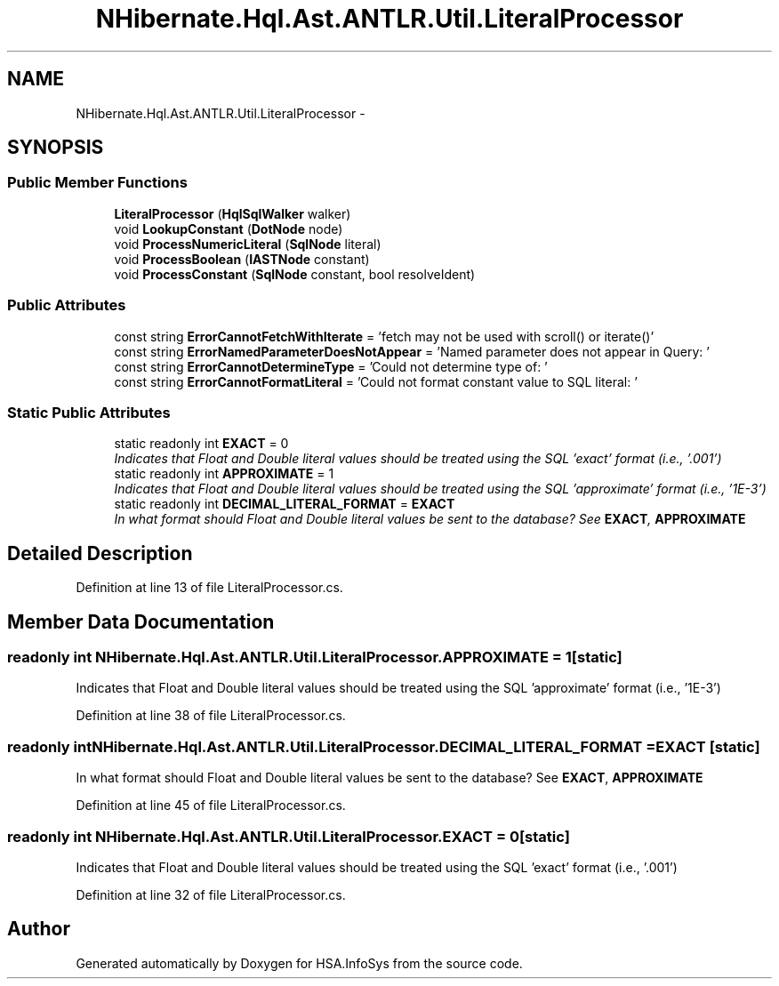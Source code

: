 .TH "NHibernate.Hql.Ast.ANTLR.Util.LiteralProcessor" 3 "Fri Jul 5 2013" "Version 1.0" "HSA.InfoSys" \" -*- nroff -*-
.ad l
.nh
.SH NAME
NHibernate.Hql.Ast.ANTLR.Util.LiteralProcessor \- 
.SH SYNOPSIS
.br
.PP
.SS "Public Member Functions"

.in +1c
.ti -1c
.RI "\fBLiteralProcessor\fP (\fBHqlSqlWalker\fP walker)"
.br
.ti -1c
.RI "void \fBLookupConstant\fP (\fBDotNode\fP node)"
.br
.ti -1c
.RI "void \fBProcessNumericLiteral\fP (\fBSqlNode\fP literal)"
.br
.ti -1c
.RI "void \fBProcessBoolean\fP (\fBIASTNode\fP constant)"
.br
.ti -1c
.RI "void \fBProcessConstant\fP (\fBSqlNode\fP constant, bool resolveIdent)"
.br
.in -1c
.SS "Public Attributes"

.in +1c
.ti -1c
.RI "const string \fBErrorCannotFetchWithIterate\fP = 'fetch may not be used with scroll() or iterate()'"
.br
.ti -1c
.RI "const string \fBErrorNamedParameterDoesNotAppear\fP = 'Named parameter does not appear in Query: '"
.br
.ti -1c
.RI "const string \fBErrorCannotDetermineType\fP = 'Could not determine type of: '"
.br
.ti -1c
.RI "const string \fBErrorCannotFormatLiteral\fP = 'Could not format constant value to SQL literal: '"
.br
.in -1c
.SS "Static Public Attributes"

.in +1c
.ti -1c
.RI "static readonly int \fBEXACT\fP = 0"
.br
.RI "\fIIndicates that Float and Double literal values should be treated using the SQL 'exact' format (i\&.e\&., '\&.001') \fP"
.ti -1c
.RI "static readonly int \fBAPPROXIMATE\fP = 1"
.br
.RI "\fIIndicates that Float and Double literal values should be treated using the SQL 'approximate' format (i\&.e\&., '1E-3') \fP"
.ti -1c
.RI "static readonly int \fBDECIMAL_LITERAL_FORMAT\fP = \fBEXACT\fP"
.br
.RI "\fIIn what format should Float and Double literal values be sent to the database? See \fBEXACT\fP, \fBAPPROXIMATE\fP \fP"
.in -1c
.SH "Detailed Description"
.PP 
Definition at line 13 of file LiteralProcessor\&.cs\&.
.SH "Member Data Documentation"
.PP 
.SS "readonly int NHibernate\&.Hql\&.Ast\&.ANTLR\&.Util\&.LiteralProcessor\&.APPROXIMATE = 1\fC [static]\fP"

.PP
Indicates that Float and Double literal values should be treated using the SQL 'approximate' format (i\&.e\&., '1E-3') 
.PP
Definition at line 38 of file LiteralProcessor\&.cs\&.
.SS "readonly int NHibernate\&.Hql\&.Ast\&.ANTLR\&.Util\&.LiteralProcessor\&.DECIMAL_LITERAL_FORMAT = \fBEXACT\fP\fC [static]\fP"

.PP
In what format should Float and Double literal values be sent to the database? See \fBEXACT\fP, \fBAPPROXIMATE\fP 
.PP
Definition at line 45 of file LiteralProcessor\&.cs\&.
.SS "readonly int NHibernate\&.Hql\&.Ast\&.ANTLR\&.Util\&.LiteralProcessor\&.EXACT = 0\fC [static]\fP"

.PP
Indicates that Float and Double literal values should be treated using the SQL 'exact' format (i\&.e\&., '\&.001') 
.PP
Definition at line 32 of file LiteralProcessor\&.cs\&.

.SH "Author"
.PP 
Generated automatically by Doxygen for HSA\&.InfoSys from the source code\&.
